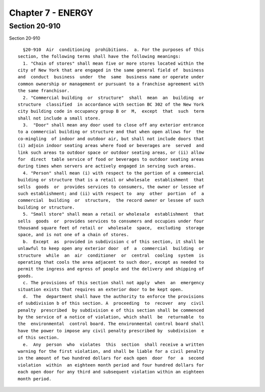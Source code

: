 Chapter 7 - ENERGY
==================

Section 20-910
--------------

Section 20-910 ::    
        
     
        §20-910  Air  conditioning  prohibitions.  a. For the purposes of this
      section, the following terms shall have the following meanings:
        1. "Chain of stores" shall mean five or more stores located within the
      city of New York that are engaged in the same general field of  business
      and  conduct  business  under  the  same  business name or operate under
      common ownership or management or pursuant to a franchise agreement with
      the same franchisor.
        2. "Commercial building  or  structure"  shall  mean  an  building  or
      structure  classified  in accordance with section BC 302 of the New York
      city building code in occupancy group B or  M,  except  that  such  term
      shall not include a small store.
        3.  "Door" shall mean any door used to close off any exterior entrance
      to a commercial building or structure and that when open allows for  the
      co-mingling  of indoor and outdoor air, but shall not include doors that
      (i) adjoin indoor seating areas where food or beverages are  served  and
      link such areas to outdoor space or outdoor seating areas, or (ii) allow
      for  direct  table service of food or beverages to outdoor seating areas
      during times when servers are actively engaged in serving such areas.
        4. "Person" shall mean (i) with respect to the portion of a commercial
      building or structure that is a retail or wholesale  establishment  that
      sells  goods  or  provides services to consumers, the owner or lessee of
      such establishment; and (ii) with respect to  any  other  portion  of  a
      commercial  building  or  structure,  the record owner or lessee of such
      building or structure.
        5. "Small store" shall mean a retail or wholesale  establishment  that
      sells  goods  or  provides services to consumers and occupies under four
      thousand square feet of retail or  wholesale  space,  excluding  storage
      space, and is not one of a chain of stores.
        b.  Except  as  provided in subdivision c of this section, it shall be
      unlawful to keep open any exterior door  of  a  commercial  building  or
      structure  while  an  air  conditioner  or  central  cooling  system  is
      operating that cools the area adjacent to such door, except as needed to
      permit the ingress and egress of people and the delivery and shipping of
      goods.
        c. The provisions of this section shall not apply  when  an  emergency
      situation exists that requires an exterior door to be kept open.
        d.  The  department shall have the authority to enforce the provisions
      of subdivision b of this section. A  proceeding  to  recover  any  civil
      penalty  prescribed  by subdivision e of this section shall be commenced
      by the service of a notice of violation, which shall  be  returnable  to
      the  environmental  control board. The environmental control board shall
      have the power to impose any civil penalty prescribed by  subdivision  e
      of this section.
        e.  Any  person  who  violates  this  section  shall receive a written
      warning for the first violation, and shall be liable for a civil penalty
      in the amount of two hundred dollars for each open  door  for  a  second
      violation  within  an eighteen month period and four hundred dollars for
      each open door for any third and subsequent violation within an eighteen
      month period.
    
    
    
    
    
    
    

